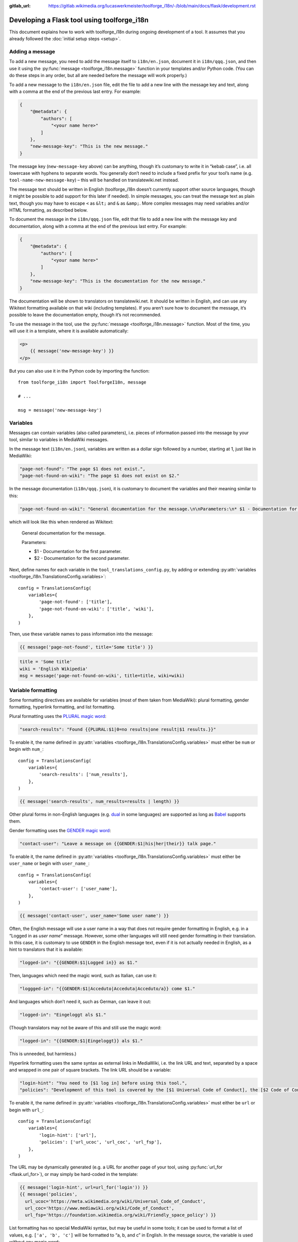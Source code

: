 :gitlab_url: https://gitlab.wikimedia.org/lucaswerkmeister/toolforge_i18n/-/blob/main/docs/flask/development.rst

Developing a Flask tool using toolforge_i18n
============================================

This document explains how to work with toolforge_i18n during ongoing development of a tool.
It assumes that you already followed the :doc:`initial setup steps <setup>`.

Adding a message
----------------

To add a new message,
you need to add the message itself to ``i18n/en.json``,
document it in ``i18n/qqq.json``,
and then use it using the :py:func:`message <toolforge_i18n.message>` function
in your templates and/or Python code.
(You can do these steps in any order,
but all are needed before the message will work properly.)

To add a new message to the ``i18n/en.json`` file,
edit the file to add a new line with the message key and text,
along with a comma at the end of the previous last entry.
For example:

.. code-block:: json

    {
        "@metadata": {
            "authors": [
                "<your name here>"
            ]
        },
        "new-message-key": "This is the new message."
    }

The message key (``new-message-key`` above)
can be anything, though it’s customary to write it in “kebab case”,
i.e. all lowercase with hyphens to separate words.
You generally don’t need to include a fixed prefix for your tool’s name
(e.g. ``tool-name-new-message-key``) –
this will be handled on translatewiki.net instead.

The message text should be written in English
(toolforge_i18n doesn’t currently support other source languages,
though it might be possible to add support for this later if needed).
In simple messages, you can treat the message text as plain text,
though you may have to escape ``<`` as ``&lt;`` and ``&`` as ``&amp;``.
More complex messages may need variables and/or HTML formatting, as described below.

To document the message in the ``i18n/qqq.json`` file,
edit that file to add a new line with the message key and documentation,
along with a comma at the end of the previous last entry.
For example:

.. code-block:: json

    {
        "@metadata": {
            "authors": [
                "<your name here>"
            ]
        },
        "new-message-key": "This is the documentation for the new message."
    }

The documentation will be shown to translators on translatewiki.net.
It should be written in English,
and can use any Wikitext formatting available on that wiki (including templates).
If you aren’t sure how to document the message,
it’s possible to leave the documentation empty,
though it’s not recommended.

To use the message in the tool,
use the :py:func:`message <toolforge_i18n.message>` function.
Most of the time, you will use it in a template, where it is available automatically:

.. code-block:: html

    <p>
        {{ message('new-message-key') }}
    </p>

But you can also use it in the Python code by importing the function::

    from toolforge_i18n import ToolforgeI18n, message

    # ...

    msg = message('new-message-key')

Variables
---------

Messages can contain variables (also called parameters),
i.e. pieces of information passed into the message by your tool,
similar to variables in MediaWiki messages.

In the message text (``i18n/en.json``),
variables are written as a dollar sign followed by a number,
starting at 1,
just like in MediaWiki:

.. code-block:: json

    "page-not-found": "The page $1 does not exist.",
    "page-not-found-on-wiki": "The page $1 does not exist on $2."

In the message documentation (``i18n/qqq.json``),
it is customary to document the variables and their meaning similar to this:

.. code-block:: json

    "page-not-found-on-wiki": "General documentation for the message.\n\nParameters:\n* $1 - Documentation for the first parameter.\n* $2 - Documentation for the second parameter."

which will look like this when rendered as Wikitext:

    General documentation for the message.

    Parameters:

    * $1 - Documentation for the first parameter.
    * $2 - Documentation for the second parameter.

Next, define names for each variable in the ``tool_translations_config.py``,
by adding or extending :py:attr:`variables <toolforge_i18n.TranslationsConfig.variables>`::

    config = TranslationsConfig(
        variables={
            'page-not-found': ['title'],
            'page-not-found-on-wiki': ['title', 'wiki'],
        },
    )

Then, use these variable names to pass information into the message:

.. code-block:: html+jinja

    {{ message('page-not-found', title='Some title') }}

.. code-block:: python

    title = 'Some title'
    wiki = 'English Wikipedia'
    msg = message('page-not-found-on-wiki', title=title, wiki=wiki)

Variable formatting
-------------------

Some formatting directives are available for variables (most of them taken from MediaWiki):
plural formatting, gender formatting, hyperlink formatting, and list formatting.

Plural formatting uses the `PLURAL magic word <https://translatewiki.net/wiki/Special:MyLanguage/FAQ#PLURAL>`_:

.. code-block:: json

    "search-results": "Found {{PLURAL:$1|0=no results|one result|$1 results.}}"

To enable it, the name defined in :py:attr:`variables <toolforge_i18n.TranslationsConfig.variables>`
must either be ``num`` or begin with ``num_``::

    config = TranslationsConfig(
        variables={
            'search-results': ['num_results'],
        },
    )

.. code-block:: html+jinja

    {{ message('search-results', num_results=results | length) }}

Other plural forms in non-English languages (e.g. `dual <https://en.wikipedia.org/wiki/Dual_(grammatical_number)>`_ in some languages)
are supported as long as `Babel <https://pypi.org/project/Babel/>`_ supports them.

Gender formatting uses the `GENDER magic word <https://translatewiki.net/wiki/Special:MyLanguage/Gender>`_:

.. code-block:: json

    "contact-user": "Leave a message on {{GENDER:$1|his|her|their}} talk page."

To enable it, the name defined in :py:attr:`variables <toolforge_i18n.TranslationsConfig.variables>`
must either be ``user_name`` or begin with ``user_name_``::

    config = TranslationsConfig(
        variables={
            'contact-user': ['user_name'],
        },
    )

.. code-block:: html+jinja

    {{ message('contact-user', user_name='Some user name') }}

Often, the English message will use a user name in a way that does not require gender formatting in English,
e.g. in a “Logged in as *user name*” message.
However, some other languages will still need gender formatting in their translation.
In this case, it is customary to use ``GENDER`` in the English message text,
even if it is not actually needed in English,
as a hint to translators that it is available:

.. code-block:: json

    "logged-in": "{{GENDER:$1|Logged in}} as $1."

Then, languages which need the magic word, such as Italian, can use it:

.. code-block:: json

    "loggged-in": "{{GENDER:$1|Acceduto|Acceduta|Acceduto/a}} come $1."

And languages which don’t need it, such as German, can leave it out:

.. code-block:: json

    "logged-in": "Eingeloggt als $1."

(Though translators may not be aware of this and still use the magic word:

.. code-block:: json

    "logged-in": "{{GENDER:$1|Eingeloggt}} als $1."

This is unneeded, but harmless.)

Hyperlink formatting uses the same syntax as external links in MediaWiki,
i.e. the link URL and text, separated by a space and wrapped in one pair of square brackets.
The link URL should be a variable:

.. code-block:: json

    "login-hint": "You need to [$1 log in] before using this tool.",
    "policies": "Development of this tool is covered by the [$1 Universal Code of Conduct], the [$2 Code of Conduct for Wikimedia’s Technical Spaces] and the [$3 Friendly Space Policy]."

To enable it, the name defined in :py:attr:`variables <toolforge_i18n.TranslationsConfig.variables>`
must either be ``url`` or begin with ``url_``::

    config = TranslationsConfig(
        variables={
            'login-hint': ['url'],
            'policies': ['url_ucoc', 'url_coc', 'url_fsp'],
        },
    )

The URL may be dynamically generated
(e.g. a URL for another page of your tool, using :py:func:`url_for <flask.url_for>`),
or may simply be hard-coded in the template:

.. code-block:: html+jinja

    {{ message('login-hint', url=url_for('login')) }}
    {{ message('policies',
      url_ucoc='https://meta.wikimedia.org/wiki/Universal_Code_of_Conduct',
      url_coc='https://www.mediawiki.org/wiki/Code_of_Conduct',
      url_fsp='https://foundation.wikimedia.org/wiki/Friendly_space_policy') }}

List formatting has no special MediaWiki syntax,
but may be useful in some tools;
it can be used to format a list of values,
e.g. ``['a', 'b', 'c']`` will be formatted to “a, b, and c” in English.
In the message source, the variable is used without any magic word:

.. code-block:: json

    "see-also": "See also: $1"

To enable it, the name defined in :py:attr:`variables <toolforge_i18n.TranslationsConfig.variables>`
must either be ``list`` or begin with ``list_``::

    config = TranslationsConfig(
        variables={
            'see-also': ['list'],
        },
    )

.. code-block:: html+jinja

    {{ message('see-also', list=alternatives) }}

HTML formatting
---------------

If the message needs some formatting not covered by the previous section
(i.e., anything other than plural, gender, hyperlink or list formatting),
the formatting needs to be written in HTML.
(Wikitext formatting is not supported!)
For instance, an emphasized word would be written like this:

.. code-block:: json

    "message-with-emphasis": "This is the <em>new</em> message."

If you use HTML elements in your messages, you will probably also need to update your ``tool_translations_config.py``.
By default, only a very limited set of element and attribute names is allowed in messages;
this ensures that translations don’t cause problems by adding unexpected HTML markup.
New element names will need to be added to :py:attr:`allowed_html_elements <toolforge_i18n.TranslationsConfig.allowed_html_elements>`,
and attribute names should be added either there or in :py:attr:`allowed_global_attributes <toolforge_i18n.TranslationsConfig.allowed_global_attributes>`
depending on whether the attributes are specific to a certain element or not.
For example::

    config = TranslationsConfig(
        allowed_html_elements={
            'em': set(),  # the <em> element is allowed but with no special attributes
            'abbr': {'title'},  # the <abbr> element is allowed to have a title= attribute
        },
    )

(Most tools should not need to change the default ``allowed_global_attributes``, which are ``dir`` and ``lang``.)

If possible, it’s often better to keep the formatting out of the message.
For instance, if the message should be shown as part of an “alert” box,
the markup for this should be included in the template,
and the message should only contain the text inside.

.. code-block:: html+jinja

    <div class="alert alert-info">
        {{ message('some-alert') }}
    </div>

.. code-block:: json

   "some-alert": "Some alert message without HTML formatting"

However, if only part of the message should be formatted,
the formatting should be included in the message,
as shown in ``message-with-emphasis`` above.
`“Patchwork” or “lego” messages <https://www.mediawiki.org/wiki/Help:System_message#Avoid_fragmented_or_%22patchwork%22_messages>`_,
as in the following example, are strongly discouraged:

.. code-block:: html+jinja

    <!-- do not do this -->
    {{ message('msg1') }}<em>{{ message('msg2') }}</em>{{ message('msg3') }}

.. code-block:: json

    // do not do this
    "msg1": "This is the ",
    "msg2": "new",
    "msg3": " message."

HTML escaping
-------------

To ensure that formatted messages are safe to include in the tool’s HTML output,
and prevent `cross-site scripting (XSS) <https://en.wikipedia.org/wiki/Cross-site_scripting>`_ attacks,
toolforge_i18n uses and integrates with the `MarkupSafe <https://markupsafe.palletsprojects.com/>`_ library.
Translations are loaded as :py:class:`Markup <markupsafe.Markup>`, marking them as safe;
as mentioned above, toolforge_i18n automatically checks during message loading
that only allowed element names and attribute names are used.
(See also :py:attr:`check_translations <toolforge_i18n.TranslationsConfig.check_translations>`.)

When messages are formatted by the :py:func:`message <toolforge_i18n.message>` function
(using :py:func:`I18nFormatter <toolforge_i18n.I18nFormatter>` internally),
any non-``Markup`` arguments are automatically escaped.
This means that regular strings are safe to pass into messages:
With a message like

.. code-block:: json

    "msg": "$1"

and code like

.. code-block:: html+jinja

    {{ message('msg', param='<>') }}

the angle brackets will be escaped as ``&lt;&gt;``,
and look like plain angle brackets when rendered in a browser.

If you actually want to pass HTML into a message,
make sure to wrap it in ``Markup`` to mark it as markup that should not be escaped.
For example, if you want a “logged in” message to show the user name as a link
(the earlier example was simplified to only show it as plain text),
it might look like this:

.. code-block:: json

    "logged-in": "{{GENDER:$2|Logged in}} as $1."

.. code-block:: python

    config = TranslationsConfig(
        variables={
            'logged-in': ['user_link', 'user_name'],
        },
    )

.. code-block:: python

    user_name = 'Example'  # usually not hard-coded
    user_link = Markup(
        '<a href="https://meta.wikimedia.org/wiki/User:{}"><bdi>{}</bdi></a>'
    ).format(user_name.replace(' ', '_'), user_name)
    login_message = message('logged-in', user_name=user_name, user_link=user_link)

This example also demonstrates a few other things:

* MarkupSafe itself automatically escapes the user name when we call `Markup.format <https://markupsafe.palletsprojects.com/en/latest/formatting/#format-method>`_.
* The ``GENDER`` magic word requires the plain user name, so we use two variables, one for the user name and one for the link.
